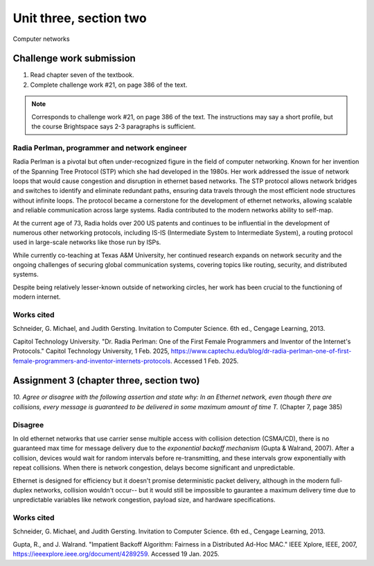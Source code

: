 .. I'm on page 214/388 right now <-- NOT STARTED
.. Challenge work required, page 386 question 21 <-- DONE, submitted feb 1 2025
.. assignment 3 is one exercise from chapter 6, 7, and 8
.. QUESTION KEY
.. chapter 6, question 13 page 329
.. chapter 7, question 10 page 385
.. chapter 8, question 9 page 418


Unit three, section two
++++++++++++++++++++++++
Computer networks


Challenge work submission
===========================

1. Read chapter seven of the textbook.
2. Complete challenge work #21, on page 386 of the text.


.. note:: 
   Corresponds to challenge work #21, on page 386 of the text. The instructions may say a short profile, but the course Brightspace says 2-3 paragraphs is sufficient.

Radia Perlman, programmer and network engineer
~~~~~~~~~~~~~~~~~~~~~~~~~~~~~~~~~~~~~~~~~~~~~~~~
Radia Perlman is a pivotal but often under-recognized figure in the field of computer networking. Known for her invention of the Spanning Tree Protocol (STP) which she had developed in the 1980s. Her work addressed the issue of network loops that would cause congestion and disruption in ethernet based networks. The STP protocol allows network bridges and switches to identify and eliminate redundant paths, ensuring data travels through the most efficient node structures without infinite loops. The protocol became a cornerstone for the development of ethernet networks, allowing scalable and reliable communication across large systems. Radia contributed to the modern networks ability to self-map.

At the current age of 73, Radia holds over 200 US patents and continues to be influential in the development of numerous other networking protocols, including IS-IS (Intermediate System to Intermediate System), a routing protocol used in large-scale networks like those run by ISPs.

While currently co-teaching at Texas A&M University, her continued research expands on network security and the ongoing challenges of securing global communication systems, covering topics like routing, security, and distributed systems. 

Despite being relatively lesser-known outside of networking circles, her work has been crucial to the functioning of modern internet.



Works cited
~~~~~~~~~~~~
Schneider, G. Michael, and Judith Gersting. Invitation to Computer Science. 6th ed., Cengage Learning, 2013.

Capitol Technology University. "Dr. Radia Perlman: One of the First Female Programmers and Inventor of the Internet's Protocols." Capitol Technology University, 1 Feb. 2025, https://www.captechu.edu/blog/dr-radia-perlman-one-of-first-female-programmers-and-inventor-internets-protocols. Accessed 1 Feb. 2025.


Assignment 3 (chapter three, section two)
===========================================
.. this is technically part 2/3 for assignment 3. The third part is in the next chapter, unitThreeSectionThree.rst

*10. Agree or disagree with the following assertion and state why: In an Ethernet network, even though there are collisions, every message is guaranteed to be delivered in some maximum amount of time T.* (Chapter 7, page 385)

Disagree
~~~~~~~~~
In old ethernet networks that use carrier sense multiple access with collision detection (CSMA/CD), there is no guaranteed max time for message delivery due to the *exponential backoff mechanism* (Gupta & Walrand, 2007). After a collision, devices would wait for random intervals before re-transmitting, and these intervals grow exponentially with repeat collisions. When there is network congestion, delays become significant and unpredictable.

Ethernet is designed for efficiency but it doesn't promise deterministic packet delivery, although in the modern full-duplex networks, collision wouldn't occur-- but it would still be impossible to gaurantee a maximum delivery time due to unpredictable variables like network congestion, payload size, and hardware specifications. 


Works cited
~~~~~~~~~~~~
Schneider, G. Michael, and Judith Gersting. Invitation to Computer Science. 6th ed., Cengage Learning, 2013.

Gupta, R., and J. Walrand. "Impatient Backoff Algorithm: Fairness in a Distributed Ad-Hoc MAC." IEEE Xplore, IEEE, 2007, https://ieeexplore.ieee.org/document/4289259. Accessed 19 Jan. 2025.